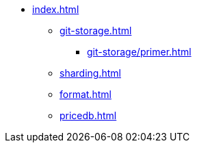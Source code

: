 * xref:index.adoc[]
** xref:git-storage.adoc[]
*** xref:git-storage/primer.adoc[]
** xref:sharding.adoc[]
** xref:format.adoc[]
** xref:pricedb.adoc[]
